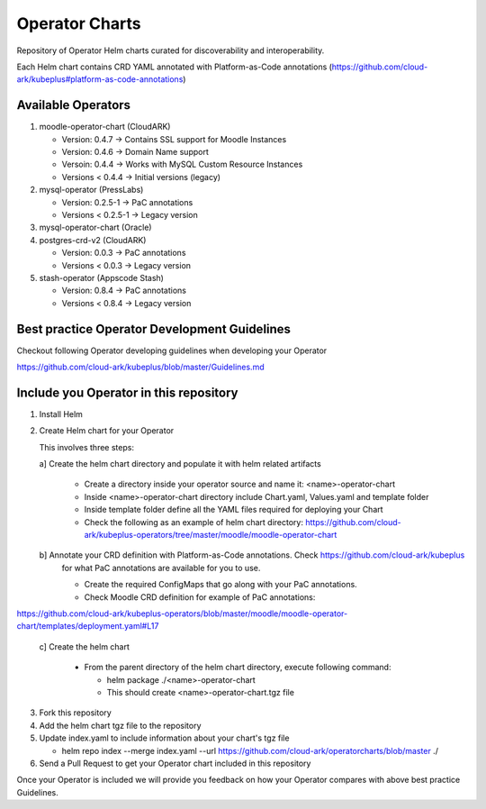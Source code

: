 ====================
Operator Charts
====================

Repository of Operator Helm charts curated for discoverability and interoperability.

Each Helm chart contains CRD YAML annotated with Platform-as-Code annotations (https://github.com/cloud-ark/kubeplus#platform-as-code-annotations)


Available Operators
--------------------

1. moodle-operator-chart (CloudARK)

   - Version: 0.4.7 -> Contains SSL support for Moodle Instances

   - Version: 0.4.6 -> Domain Name support

   - Versoin: 0.4.4 -> Works with MySQL Custom Resource Instances

   - Versions < 0.4.4 -> Initial versions (legacy)

2. mysql-operator (PressLabs)

   - Version: 0.2.5-1 -> PaC annotations

   - Versions < 0.2.5-1 -> Legacy version

3. mysql-operator-chart (Oracle)

4. postgres-crd-v2 (CloudARK)

   - Version: 0.0.3 -> PaC annotations

   - Versions < 0.0.3 -> Legacy version

5. stash-operator (Appscode Stash)

   - Version: 0.8.4 -> PaC annotations

   - Versions < 0.8.4 -> Legacy version


Best practice Operator Development Guidelines
----------------------------------------------

Checkout following Operator developing guidelines when developing your Operator

https://github.com/cloud-ark/kubeplus/blob/master/Guidelines.md



Include you Operator in this repository
----------------------------------------

1. Install Helm

2. Create Helm chart for your Operator

   This involves three steps:

   a] Create the helm chart directory and populate it with helm related artifacts

      - Create a directory inside your operator source and name it: <name>-operator-chart

      - Inside <name>-operator-chart directory include Chart.yaml, Values.yaml and template folder

      - Inside template folder define all the YAML files required for deploying your Chart

      - Check the following as an example of helm chart directory:
	https://github.com/cloud-ark/kubeplus-operators/tree/master/moodle/moodle-operator-chart

   b] Annotate your CRD definition with Platform-as-Code annotations. Check https://github.com/cloud-ark/kubeplus
      for what PaC annotations are available for you to use.

      - Create the required ConfigMaps that go along with your PaC annotations.

      - Check Moodle CRD definition for example of PaC annotations:

https://github.com/cloud-ark/kubeplus-operators/blob/master/moodle/moodle-operator-chart/templates/deployment.yaml#L17


   c] Create the helm chart

      - From the parent directory of the helm chart directory, execute following command:

        - helm package ./<name>-operator-chart

        - This should create <name>-operator-chart.tgz file


3. Fork this repository

4. Add the helm chart tgz file to the repository

5. Update index.yaml to include information about your chart's tgz file

   - helm repo index --merge index.yaml --url https://github.com/cloud-ark/operatorcharts/blob/master ./

6. Send a Pull Request to get your Operator chart included
   in this repository


Once your Operator is included we will provide you feedback on how 
your Operator compares with above best practice Guidelines.

